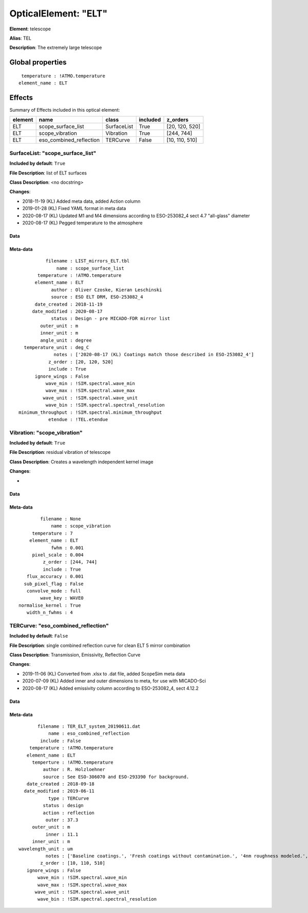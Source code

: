 
OpticalElement: "ELT"
^^^^^^^^^^^^^^^^^^^^^

**Element**: telescope

**Alias**: TEL
        
**Description**: The extremely large telescope

Global properties
#################
::

     temperature : !ATMO.temperature
    element_name : ELT


Effects
#######

Summary of Effects included in this optical element:

.. table::
    :name: tbl:ELT
   
    ======= ======================= =========== ======== ==============
    element           name             class    included    z_orders   
    ======= ======================= =========== ======== ==============
        ELT      scope_surface_list SurfaceList     True [20, 120, 520]
        ELT         scope_vibration   Vibration     True     [244, 744]
        ELT eso_combined_reflection    TERCurve    False [10, 110, 510]
    ======= ======================= =========== ======== ==============
 



SurfaceList: "scope_surface_list"
*********************************
**Included by default**: ``True``

**File Description**: list of ELT surfaces

**Class Description**: <no docstring>

**Changes**:

- 2018-11-19 (KL) Added meta data, added Action column
- 2019-01-28 (KL) Fixed YAML format in meta data
- 2020-08-17 (KL) Updated M1 and M4 dimensions according to ESO-253082_4 sect 4.7 "all-glass" diameter
- 2020-08-17 (KL) Pegged temperature to the atmosphere

Data
++++

Meta-data
+++++++++
::

              filename : LIST_mirrors_ELT.tbl
                  name : scope_surface_list
           temperature : !ATMO.temperature
          element_name : ELT
                author : Oliver Czoske, Kieran Leschinski
                source : ESO ELT DRM, ESO-253082_4
          date_created : 2018-11-19
         date_modified : 2020-08-17
                status : Design - pre MICADO-FDR mirror list
            outer_unit : m
            inner_unit : m
            angle_unit : degree
      temperature_unit : deg_C
                 notes : ['2020-08-17 (KL) Coatings match those described in ESO-253082_4']
               z_order : [20, 120, 520]
               include : True
          ignore_wings : False
              wave_min : !SIM.spectral.wave_min
              wave_max : !SIM.spectral.wave_max
             wave_unit : !SIM.spectral.wave_unit
              wave_bin : !SIM.spectral.spectral_resolution
    minimum_throughput : !SIM.spectral.minimum_throughput
               etendue : !TEL.etendue




Vibration: "scope_vibration"
****************************
**Included by default**: ``True``

**File Description**: residual vibration of telescope

**Class Description**: Creates a wavelength independent kernel image

**Changes**:

- 

Data
++++

Meta-data
+++++++++
::

            filename : None
                name : scope_vibration
         temperature : 7
        element_name : ELT
                fwhm : 0.001
         pixel_scale : 0.004
             z_order : [244, 744]
             include : True
       flux_accuracy : 0.001
      sub_pixel_flag : False
       convolve_mode : full
            wave_key : WAVE0
    normalise_kernel : True
       width_n_fwhms : 4




TERCurve: "eso_combined_reflection"
***********************************
**Included by default**: ``False``

**File Description**: single combined reflection curve for clean ELT 5 mirror combination

**Class Description**: Transmission, Emissivity, Reflection Curve

**Changes**:

- 2019-11-06 (KL) Converted from .xlsx to .dat file, added ScopeSim meta data
- 2020-07-09 (KL) Added inner and outer dimensions to meta, for use with MICADO-Sci
- 2020-08-17 (KL) Added emissivity column according to ESO-253082_4, sect 4.12.2

Data
++++

Meta-data
+++++++++
::

           filename : TER_ELT_system_20190611.dat
               name : eso_combined_reflection
            include : False
        temperature : !ATMO.temperature
       element_name : ELT
         temperture : !ATMO.temperature
             author : R. Holzloehner
             source : See ESO-306070 and ESO-293390 for background.
       date_created : 2018-09-18
      date_modified : 2019-06-11
               type : TERCurve
             status : design
             action : reflection
              outer : 37.3
         outer_unit : m
              inner : 11.1
         inner_unit : m
    wavelength_unit : um
              notes : ['Baseline coatings.', 'Fresh coatings without contamination.', '4nm roughness modeled.', 'Partly based on measured data by Tom Schneider (Gemini).', 'Reflection is for the combined M1-M5 system, not for individual mirrors', 'Emissivity is calculated from ESO-253082_4, sect 4.12.2']
            z_order : [10, 110, 510]
       ignore_wings : False
           wave_min : !SIM.spectral.wave_min
           wave_max : !SIM.spectral.wave_max
          wave_unit : !SIM.spectral.wave_unit
           wave_bin : !SIM.spectral.spectral_resolution

